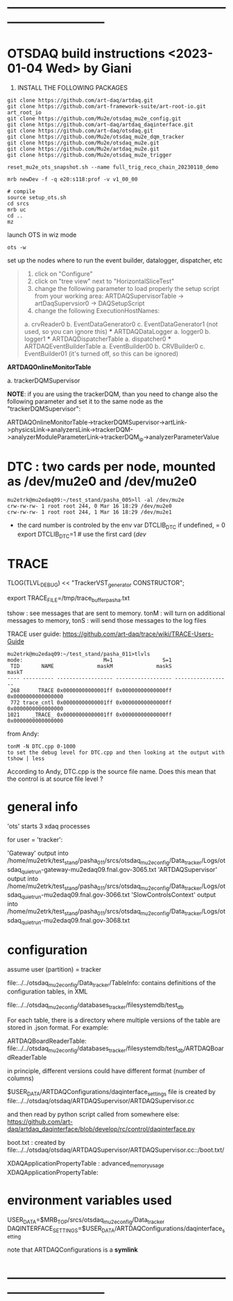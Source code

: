 #+startup:fold
* ------------------------------------------------------------------------------
* OTSDAQ build instructions   <2023-01-04 Wed> by Giani                      

1) INSTALL THE FOLLOWING PACKAGES 

#+begin_src
git clone https://github.com/art-daq/artdaq.git
git clone https://github.com/art-framework-suite/art-root-io.git art_root_io
git clone https://github.com/Mu2e/otsdaq_mu2e_config.git 
git clone https://github.com/art-daq/artdaq_daqinterface.git
git clone https://github.com/art-daq/otsdaq.git
git clone https://github.com/Mu2e/otsdaq_mu2e_dqm_tracker
git clone https://github.com/Mu2e/otsdaq_mu2e.git
git clone https://github.com/Mu2e/artdaq_mu2e.git
git clone https://github.com/Mu2e/otsdaq_mu2e_trigger
#+end_src

# edit one hack in art_root_io
# 1. open the file: art_root_io/detail/RootErrorClassifier.cc
# 2. add the following code at line 25:    if(parser.has_message("rdict")) { return true; }

# reset the config
#+begin_src
reset_mu2e_ots_snapshot.sh --name full_trig_reco_chain_20230110_demo

mrb newDev -f -q e20:s118:prof -v v1_00_00

# compile
source setup_ots.sh
cd srcs
mrb uc
cd ..
mz
#+end_src 

   launch OTS in wiz mode
#+begin_src
ots -w
#+end_src

set up the nodes where to run the event builder, datalogger, dispatcher, etc

#+begin_quote
1. click on "Configure"
2. click on "tree view" next to "HorizontalSliceTest"
3. change the following parameter to load properly the setup script from your working area: 
   ARTDAQSupervisorTable -> artDaqSupervsior0 -> DAQSetupScript
4. change the following ExecutionHostNames:
 *** ARTDAQBoardReaderTable
a. crvReader0
b. EventDataGenerator0
c. EventDataGenerator1 (not used, so you can ignore this)
 *** ARTDAQDataLogger
a. logger0
b. logger1
 *** ARTDAQDispatcherTable
a. dispatcher0
 *** ARTDAQEventBuilderTable
a. EventBuilder00
b. CRVBuilder0
c. EventBuilder01 (it's turned off, so this can be ignored)
#+end_quote

  *ARTDAQOnlineMonitorTable*

 a. trackerDQMSupervisor 

  *NOTE*: if you are using the trackerDQM, than you need to change also the following parameter and set it to the same node as the "trackerDQMSupervisor":

  ARTDAQOnlineMonitorTable->trackerDQMSupervisor->artLink->physicsLink->analyzersLink->trackerDQM->analyzerModuleParameterLink->trackerDQM_ip->analyzerParameterValue

* DTC   : two cards per node, mounted as /dev/mu2e0 and /dev/mu2e0           

#+begin_src 
mu2etrk@mu2edaq09:~/test_stand/pasha_005>ll -al /dev/mu2e
crw-rw-rw- 1 root root 244, 0 Mar 16 18:29 /dev/mu2e0
crw-rw-rw- 1 root root 244, 1 Mar 16 18:29 /dev/mu2e1
#+end_src
                                                              
- the card number is controled by the env var DTCLIB_DTC
  if undefined, = 0
  export DTCLIB_DTC=1 # use the first card (/dev/
* TRACE                                                                      

 TLOG(TLVL_DEBUG) << "TrackerVST_generator CONSTRUCTOR";

 export TRACE_FILE=/tmp/trace_buffer_pasha.txt
 
 tshow : see messages that are sent to memory. 
 tonM  : will turn on additional messages to memory, 
 tonS  : will send those messages to the log files

 TRACE user guide: https://github.com/art-daq/trace/wiki/TRACE-Users-Guide

#+begin_src
mu2etrk@mu2edaq09:~/test_stand/pasha_011>tlvls
mode:                          M=1                S=1
 TID       NAME              maskM              maskS              maskT
---- ---------- ------------------ ------------------ ------------------
 268      TRACE 0x00000000000001ff 0x00000000000000ff 0x0000000000000000
 772 trace_cntl 0x00000000000001ff 0x00000000000000ff 0x0000000000000000
1021    _TRACE_ 0x00000000000001ff 0x00000000000000ff 0x0000000000000000
#+end_src

from Andy:
 
 #+begin_src
tonM -N DTC.cpp 0-1000
to set the debug level for DTC.cpp and then looking at the output with
tshow | less
#+end_src 

According to Andy, DTC.cpp is the source file name. Does this mean that the control 
is at source file level ?

* general info                                                               

 'ots' starts 3 xdaq processes 

  for user = 'tracker': 

  'Gateway'             output into /home/mu2etrk/test_stand/pasha_011/srcs/otsdaq_mu2e_config/Data_tracker/Logs/otsdaq_quiet_run-gateway-mu2edaq09.fnal.gov-3065.txt
  'ARTDAQSupervisor'    output into /home/mu2etrk/test_stand/pasha_011/srcs/otsdaq_mu2e_config/Data_tracker/Logs/otsdaq_quiet_run-mu2edaq09.fnal.gov-3066.txt
  'SlowControlsContext' output into /home/mu2etrk/test_stand/pasha_011/srcs/otsdaq_mu2e_config/Data_tracker/Logs/otsdaq_quiet_run-mu2edaq09.fnal.gov-3068.txt

* configuration                                                              

  assume user (partition) = tracker

 file:../../otsdaq_mu2e_config/Data_tracker/TableInfo: contains definitions of the configuration tables, in XML

 file:../../otsdaq_mu2e_config/databases_tracker/filesystemdb/test_db 

 For each table, there is a directory where multiple versions of the table are stored in .json format. 
 For example:

 ARTDAQBoardReaderTable: file:../../otsdaq_mu2e_config/databases_tracker/filesystemdb/test_db/ARTDAQBoardReaderTable

 
 in principle, different versions could have different format (number of columns)

 $USER_DATA/ARTDAQConfigurations/daqinterface_settings file is created by file:../../otsdaq/otsdaq/ARTDAQSupervisor/ARTDAQSupervisor.cc

 and then read by python script called from somewhere else: https://github.com/art-daq/artdaq_daqinterface/blob/develop/rc/control/daqinterface.py


  boot.txt : created by file:../../otsdaq/otsdaq/ARTDAQSupervisor/ARTDAQSupervisor.cc::/boot.txt/

 XDAQApplicationPropertyTable : advanced_memory_usage
 XDAQApplicationPropertyTable:

* environment variables used                                                 

             USER_DATA=$MRB_TOP/srcs/otsdaq_mu2e_config/Data_tracker
 DAQINTERFACE_SETTINGS=$USER_DATA/ARTDAQConfigurations/daqinterface_setting

  note that ARTDAQConfigurations is a *symlink*

* ------------------------------------------------------------------------------
